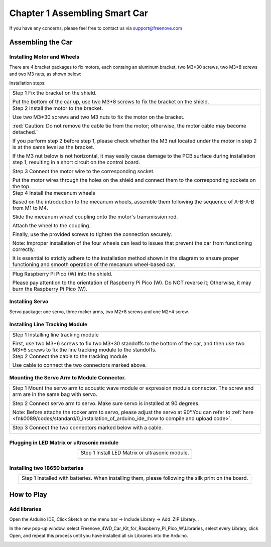 ##############################################################################
Chapter 1 Assembling Smart Car
##############################################################################

If you have any concerns, please feel free to contact us via support@freenove.com

Assembling the Car
******************************

Installing Motor and Wheels
====================================

There are 4 bracket packages to fix motors, each containg an aluminum bracket, two M3*30 screws, two M3*8 screws and two M3 nuts, as shown below:

.. image:: ../_static/imgs/Standard/1_Assembling_Smart_Car/Chapter01_00.png
    :align: center

Installation steps:

.. table::
    :align: center

    +---------------------------------------------------------------------------------------------------------------------------------------------------------------------+
    | Step 1 Fix the bracket on the shield.                                                                                                                               |
    |                                                                                                                                                                     |
    | |Chapter01_01|                                                                                                                                                      |
    |                                                                                                                                                                     |
    | Put the bottom of the car up, use two M3*8 screws to fix the bracket on the shield.                                                                                 |
    +---------------------------------------------------------------------------------------------------------------------------------------------------------------------+
    | Step 2 Install the motor to the bracket.                                                                                                                            |
    |                                                                                                                                                                     |
    | |Chapter01_02|                                                                                                                                                      |
    |                                                                                                                                                                     |
    | Use two M3*30 screws and two M3 nuts to fix the motor on the bracket.                                                                                               |
    |                                                                                                                                                                     |
    | :red:`Caution: Do not remove the cable tie from the motor; otherwise, the motor cable may become detached.`                                                         |
    |                                                                                                                                                                     |
    | If you perform step 2 before step 1, please check whether the M3 nut located under the motor in step 2 is at the same level as the bracket.                         |
    |                                                                                                                                                                     |
    | If the M3 nut below is not horizontal, it may easily cause damage to the PCB surface during installation step 1, resulting in a short circuit on the control board. |
    |                                                                                                                                                                     |
    | |Chapter01_03|                                                                                                                                                      |
    +---------------------------------------------------------------------------------------------------------------------------------------------------------------------+
    | Step 3 Connect the motor wire to the corresponding socket.                                                                                                          |
    |                                                                                                                                                                     |
    | |Chapter01_04|                                                                                                                                                      |
    |                                                                                                                                                                     |
    | Put the motor wires through the holes on the shield and connect them to the corresponding sockets on the top.                                                       |
    +---------------------------------------------------------------------------------------------------------------------------------------------------------------------+
    | Step 4 Install the mecanum wheels                                                                                                                                   |
    |                                                                                                                                                                     |
    | Based on the introduction to the mecanum wheels, assemble them following the sequence of A-B-A-B from M1 to M4.                                                     |
    |                                                                                                                                                                     |
    | Slide the mecanum wheel coupling onto the motor's transmission rod.                                                                                                 |
    |                                                                                                                                                                     |
    | Attach the wheel to the coupling.                                                                                                                                   |
    |                                                                                                                                                                     |
    | Finally, use the provided screws to tighten the connection securely.                                                                                                |
    |                                                                                                                                                                     |
    | |Chapter01_05|                                                                                                                                                      |
    |                                                                                                                                                                     |
    | Note: Improper installation of the four wheels can lead to issues that prevent the car from functioning correctly.                                                  |
    |                                                                                                                                                                     |
    | It is essential to strictly adhere to the installation method shown in the diagram to ensure proper functioning and smooth operation of the mecanum wheel-based car.|
    +---------------------------------------------------------------------------------------------------------------------------------------------------------------------+

.. |Chapter01_01| image:: ../_static/imgs/Standard/1_Assembling_Smart_Car/Chapter01_01.png
.. |Chapter01_02| image:: ../_static/imgs/Standard/1_Assembling_Smart_Car/Chapter01_02.png
.. |Chapter01_03| image:: ../_static/imgs/Standard/1_Assembling_Smart_Car/Chapter01_03.png
.. |Chapter01_04| image:: ../_static/imgs/Standard/1_Assembling_Smart_Car/Chapter01_04.png
.. |Chapter01_05| image:: ../_static/imgs/Mecanum/1_Assembling_Smart_Car/Chapter01_05.png

.. table::
    :align: center

    +----------------------------------------------------------------------------------------------------------------------------------------+
    | Plug Raspberry Pi Pico (W) into the shield.                                                                                            |
    |                                                                                                                                        |
    | |Chapter01_06|                                                                                                                         |
    |                                                                                                                                        |
    | Please pay attention to the orientation of Raspberry Pi Pico (W). Do NOT reverse it; Otherwise, it may burn the Raspberry Pi Pico (W). |
    +----------------------------------------------------------------------------------------------------------------------------------------+

.. |Chapter01_06| image:: ../_static/imgs/Mecanum/1_Assembling_Smart_Car/Chapter01_06.png

Installing Servo
===================================

Servo package: one servo, three rocker arms, two M2*8 screws and one M2*4 screw. 

.. image:: ../_static/imgs/Standard/1_Assembling_Smart_Car/Chapter01_08.png
    :align: center

.. table::
    :align: center

    +-----------------------------------------------------------------------------------------------------------------+
    | Step 1 Fix servo1 to the shield.                                                                                |
    |                                                                                                                 |
    | |Chapter01_09|                                                                                                  |
    |                                                                                                                 |
    | Use two M2*8 screws and two M2 nuts to mount the servo1 on the shield. Pay attention to the servo's direction. |
    +-----------------------------------------------------------------------------------------------------------------+
    | Step 2 Wiring of the servor motor                                                                               |
    |                                                                                                                 |
    | Connect servo1 to P3 interfaces on the shield.                                                                  |
    |                                                                                                                 |
    | Pay attention to the color of the wires. Do not connect them wrongly.                                           |
    |                                                                                                                 |
    | |Chapter01_10|                                                                                                  |
    |                                                                                                                 |
    | Connect servo to P3 interfaces on the shield respectively.                                                      |
    |                                                                                                                 |
    | Pay attention to the color of the wires. Do not connect them wrongly.                                           |
    +-----------------------------------------------------------------------------------------------------------------+

.. |Chapter01_09| image:: ../_static/imgs/Standard/1_Assembling_Smart_Car/Chapter01_09.png
.. |Chapter01_10| image:: ../_static/imgs/Standard/1_Assembling_Smart_Car/Chapter01_10.png

Installing Line Tracking Module
=====================================

.. table::
    :align: center

    +----------------------------------------------------------------------------------------------------------------------------------------------------------------+
    | Step 1 Installing line tracking module                                                                                                                         |
    |                                                                                                                                                                |
    | |Chapter01_11|                                                                                                                                                 |
    |                                                                                                                                                                |
    | First, use two M3*6 screws to fix two M3*30 standoffs to the bottom of the car, and then use two M3*6 screws to fix the line tracking module to the standoffs. |
    +----------------------------------------------------------------------------------------------------------------------------------------------------------------+
    | Step 2 Connect the cable to the tracking module                                                                                                                |
    |                                                                                                                                                                |
    | |Chapter01_12|                                                                                                                                                 |
    |                                                                                                                                                                |
    | Use cable to connect the two connectors marked above.                                                                                                          |
    +----------------------------------------------------------------------------------------------------------------------------------------------------------------+

.. |Chapter01_11| image:: ../_static/imgs/Standard/1_Assembling_Smart_Car/Chapter01_11.png
.. |Chapter01_12| image:: ../_static/imgs/Standard/1_Assembling_Smart_Car/Chapter01_12.png

Mounting the Servo Arm to Module Connector.
=================================================

.. table::
    :align: center

    +----------------------------------------------------------------------------------------------------------------------------------------------------------------------------------------------------+
    | Step 1 Mount the servo arm to acoustic wave module or expression module connector. The screw and arm are in the same bag with servo.                                                               |
    |                                                                                                                                                                                                    |
    | |Chapter01_13|                                                                                                                                                                                     |
    +----------------------------------------------------------------------------------------------------------------------------------------------------------------------------------------------------+
    | Step 2 Connect servo arm to servo. Make sure servo is installed at 90 degrees.                                                                                                                     |
    |                                                                                                                                                                                                    |
    | Note: Before attache the rocker arm to servo, please adjust the servo at 90°.You can refer to :ref:`here <fnk0089/codes/standard/0_installation_of_arduino_ide_:how to compile and upload code>`.  |
    |                                                                                                                                                                                                    |
    | |Chapter01_14|                                                                                                                                                                                     |
    +----------------------------------------------------------------------------------------------------------------------------------------------------------------------------------------------------+
    | Step 3 Connect the two connectors marked below with a cable.                                                                                                                                       |
    |                                                                                                                                                                                                    |
    | |Chapter01_15|                                                                                                                                                                                     |
    +----------------------------------------------------------------------------------------------------------------------------------------------------------------------------------------------------+

.. |Chapter01_13| image:: ../_static/imgs/Standard/1_Assembling_Smart_Car/Chapter01_13.png
.. |Chapter01_14| image:: ../_static/imgs/Standard/1_Assembling_Smart_Car/Chapter01_14.png
.. |Chapter01_15| image:: ../_static/imgs/Mecanum/1_Assembling_Smart_Car/Chapter01_15.png

Plugging in LED Matrix or ultrasonic module
==================================================

.. table::
    :align: center

    +-------------------------------------------------+
    | Step 1 Install LED Matrix or ultrasonic module. |
    |                                                 |
    | |Chapter01_16|                                  |
    +-------------------------------------------------+

.. |Chapter01_16| image:: ../_static/imgs/Mecanum/1_Assembling_Smart_Car/Chapter01_16.png

Installing two 18650 batteries
======================================

.. table::
    :align: center

    +-------------------------------------------------------------------------------------------------------+
    | Step 1 Installed with batteries. When installing them, please following the silk print on the board.  |
    |                                                                                                       |
    | |Chapter01_18|                                                                                        |
    |                                                                                                       |
    | |Chapter01_19|                                                                                        |
    +-------------------------------------------------------------------------------------------------------+

.. |Chapter01_18| image:: ../_static/imgs/Standard/1_Assembling_Smart_Car/Chapter01_18.png
.. |Chapter01_19| image:: ../_static/imgs/Standard/1_Assembling_Smart_Car/Chapter01_19.png

How to Play
***************************************

Add libraries
=======================================

Open the Arduino IDE, Click Sketch on the menu bar -> Include Library -> Add .ZIP Library...

.. image:: ../_static/imgs/Standard/1_Assembling_Smart_Car/Chapter01_20.png
    :align: center

In the new pop-up window, select Freenove_4WD_Car_Kit_for_Raspberry_Pi_Pico_W\\Libraries, select every Library, click Open, and repeat this process until you have installed all six Libraries into the Arduino.

.. image:: ../_static/imgs/Standard/1_Assembling_Smart_Car/Chapter01_21.png
    :align: center